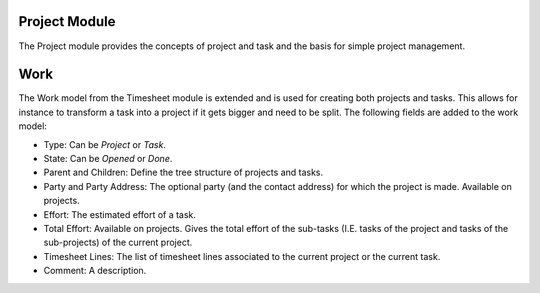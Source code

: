 Project Module
##############

The Project module provides the concepts of project and task and the
basis for simple project management.


Work
####

The Work model from the Timesheet module is extended and is used for
creating both projects and tasks. This allows for instance to
transform a task into a project if it gets bigger and need to be
split. The following fields are added to the work model:


- Type: Can be *Project* or *Task*.
- State: Can be *Opened* or *Done*.
- Parent and Children: Define the tree structure of projects and
  tasks.
- Party and Party Address: The optional party (and the contact
  address) for which the project is made. Available on projects.
- Effort: The estimated effort of a task.
- Total Effort: Available on projects. Gives the total effort of the
  sub-tasks (I.E. tasks of the project and tasks of the sub-projects)
  of the current project.
- Timesheet Lines: The list of timesheet lines associated to the
  current project or the current task.
- Comment: A description.
